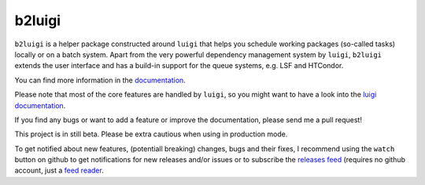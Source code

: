 b2luigi
=======

.. image:: https://img.shields.io/readthedocs/b2luigi
           :target: https://b2luigi.readthedocs.io/en/stable/
.. image:: https://img.shields.io/github/license/nils-braun/b2luigi
           :target: https://github.com/nils-braun/b2luigi/blob/main/LICENSE
.. image:: https://img.shields.io/codecov/c/github/nils-braun/b2luigi?logo=codecov
           :target: https://codecov.io/gh/nils-braun/b2luigi
.. image:: https://img.shields.io/github/workflow/status/nils-braun/b2luigi/Test%20Default%20Branch?logo=github
           :target: https://github.com/nils-braun/b2luigi/actions
.. image:: https://img.shields.io/pypi/v/b2luigi?logo=pypi
           :target: https://pypi.python.org/pypi/b2luigi/


``b2luigi`` is a helper package constructed around ``luigi`` that helps you schedule working packages (so-called tasks)
locally or on a batch system.
Apart from the very powerful dependency management system by ``luigi``, ``b2luigi`` extends the user interface
and has a build-in support for the queue systems, e.g. LSF and HTCondor.

You can find more information in the `documentation <https://b2luigi.readthedocs.io/en/stable/>`_.

Please note that most of the core features are handled by ``luigi``, so you might want to have a look into
the `luigi documentation <https://luigi.readthedocs.io/en/latest/>`_.

If you find any bugs or want to add a feature or improve the documentation, please send me a pull request!

This project is in still beta. Please be extra cautious when using in production mode.

To get notified about new features, (potentiall breaking) changes, bugs and
their fixes, I recommend using the ``watch`` button on github to get
notifications for new releases and/or issues or to subscribe the `releases feed
<https://github.com/nils-braun/b2luigi/releases.atom>`_ (requires no github
account, just a `feed reader <https://en.wikipedia.org/wiki/Web_feed>`_.
